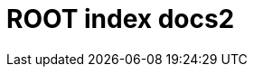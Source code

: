 = ROOT index docs2

++++
    <redoc id='redoc-container'></redoc>
    <script src="https://cdn.jsdelivr.net/npm/redoc@2.0.0-rc.64/bundles/redoc.standalone.js"></script>
    <script>
        Redoc.init('./attachments/petstore.yaml',
        {scrollYOffset: '.toolbar'},
        document.getElementById('redoc-container'))
    </script>
++++
